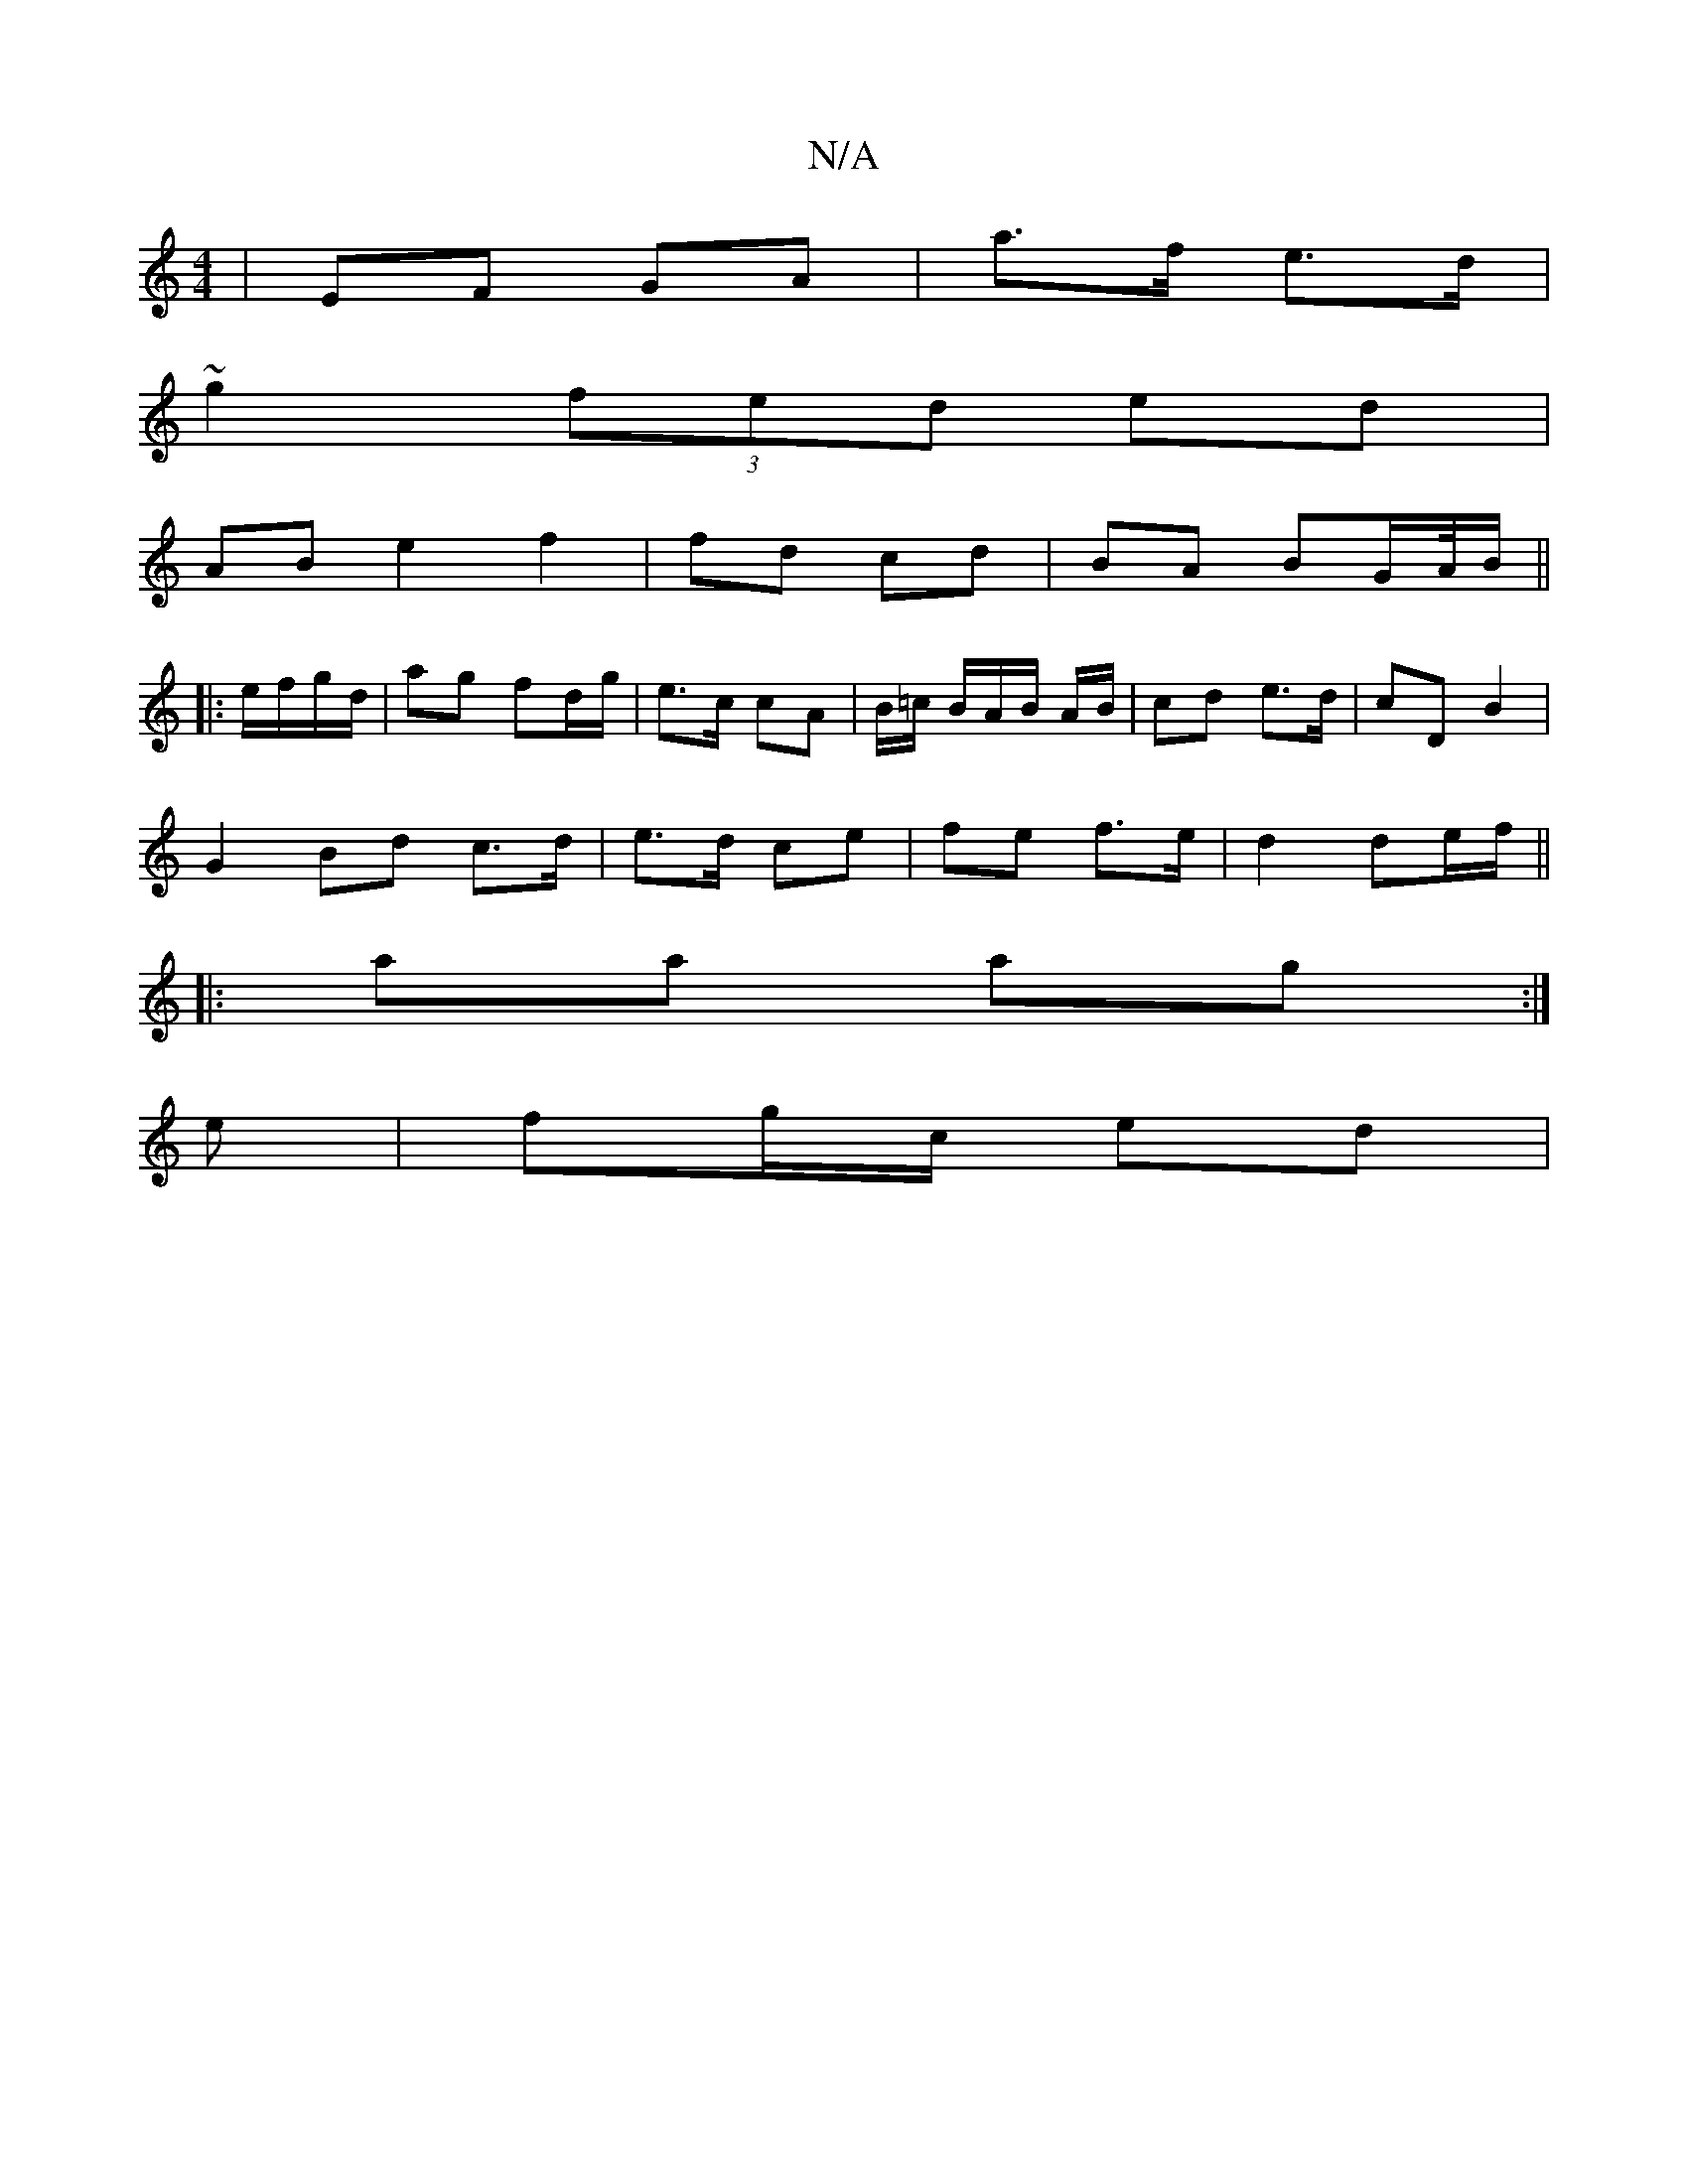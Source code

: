 X:1
T:N/A
M:4/4
R:N/A
K:Cmajor
| EF GA | a>f e>d |
~g2 (3fed ed |
AB e2 f2 | fd cd | BA BG/A//B/ ||
|:e/f/g/d/ |ag fd/g/ | e>c cA | B/=c/ B/A/B/ A/B/ | cd e>d | cD B2 |
 G2 Bd c>d | e>d ce | fe f>e|d2 de/f/ ||
|:aa ag:|
e|fg/c/ ed|